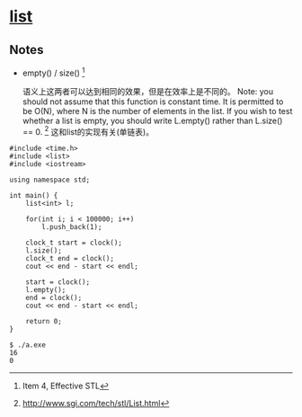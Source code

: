 * [[http://www.sgi.com/tech/stl/List.html][list]]
** Notes
   * empty() / size() [fn:1]

     语义上这两者可以达到相同的效果，但是在效率上是不同的。
     Note: you should not assume that this function is constant time. It is 
     permitted to be O(N), where N is the number of elements in the list. If you 
     wish to test whether a list is empty, you should write L.empty() rather 
     than L.size() == 0. [fn:2]
     这和list的实现有关(单链表)。

#+BEGIN_SRC C++
    #include <time.h>
    #include <list>
    #include <iostream>

    using namespace std;

    int main() {
        list<int> l;

        for(int i; i < 100000; i++)
            l.push_back(1);

        clock_t start = clock();
        l.size();
        clock_t end = clock();
        cout << end - start << endl;

        start = clock();
        l.empty();
        end = clock();
        cout << end - start << endl;

        return 0;
    }
#+END_SRC

#+BEGIN_EXAMPLE
    $ ./a.exe
    16
    0
#+END_EXAMPLE

[fn:1] Item 4, Effective STL

[fn:2] http://www.sgi.com/tech/stl/List.html
